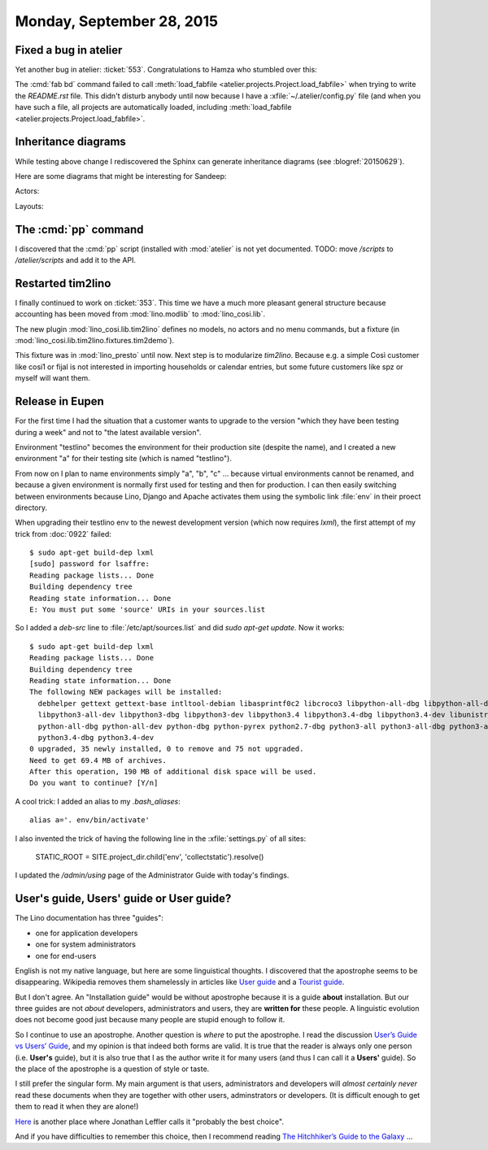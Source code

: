 ==========================
Monday, September 28, 2015
==========================

Fixed a bug in atelier
======================

Yet another bug in atelier: :ticket:`553`.  Congratulations to Hamza
who stumbled over this:

The :cmd:`fab bd` command failed to call :meth:`load_fabfile
<atelier.projects.Project.load_fabfile>` when trying to write the
`README.rst` file. This didn't disturb anybody until now because I
have a :xfile:`~/.atelier/config.py` file (and when you have such a
file, all projects are automatically loaded, including
:meth:`load_fabfile <atelier.projects.Project.load_fabfile>`.

Inheritance diagrams
====================

While testing above change I rediscovered the Sphinx can generate
inheritance diagrams (see :blogref:`20150629`).

Here are some diagrams that might be interesting for Sandeep:

Actors:

.. inheritance-diagram::
   lino.core.dbtables.Table
   lino.core.tables.VirtualTable
   lino.core.frames.Frame
   lino.utils.report.Report

Layouts:

.. inheritance-diagram::
   lino.core.layouts.InsertLayout
   lino.core.layouts.DetailLayout

The :cmd:`pp` command
=====================

I discovered that the :cmd:`pp` script (installed with :mod:`atelier`
is not yet documented.  TODO: move `/scripts` to `/atelier/scripts`
and add it to the API.


Restarted tim2lino
==================

I finally continued to work on :ticket:`353`. This time we have a much
more pleasant general structure because accounting has been moved from
:mod:`lino.modlib` to :mod:`lino_cosi.lib`.

The new plugin :mod:`lino_cosi.lib.tim2lino` defines no models, no
actors and no menu commands, but a fixture (in
:mod:`lino_cosi.lib.tim2lino.fixtures.tim2demo`).

This fixture was in :mod:`lino_presto` until now. Next step is to
modularize `tim2lino`. Because e.g. a simple Così customer like cosi1 or
fijal is not interested in importing households or calendar entries,
but some future customers like spz or myself will want them.



Release in Eupen
================

For the first time I had the situation that a customer wants to
upgrade to the version "which they have been testing during a week"
and not to "the latest available version".

Environment "testlino" becomes the environment for their production
site (despite the name), and I created a new environment "a" for their
testing site (which is named "testlino").

From now on I plan to name environments simply "a", "b", "c" ...
because virtual environments cannot be renamed, and because a given
environment is normally first used for testing and then for
production. I can then easily switching between environments because
Lino, Django and Apache activates them using the symbolic link
:file:`env` in their proect directory.

When upgrading their testlino env to the newest development version
(which now requires `lxml`), the first attempt of my trick from
:doc:`0922` failed::

    $ sudo apt-get build-dep lxml
    [sudo] password for lsaffre:
    Reading package lists... Done
    Building dependency tree
    Reading state information... Done
    E: You must put some 'source' URIs in your sources.list

So I added a `deb-src` line to :file:`/etc/apt/sources.list` and did
`sudo apt-get update`.  Now it works::

    $ sudo apt-get build-dep lxml
    Reading package lists... Done
    Building dependency tree
    Reading state information... Done
    The following NEW packages will be installed:
      debhelper gettext gettext-base intltool-debian libasprintf0c2 libcroco3 libpython-all-dbg libpython-all-dev libpython-dbg libpython2.7-dbg libpython3-all-dbg
      libpython3-all-dev libpython3-dbg libpython3-dev libpython3.4 libpython3.4-dbg libpython3.4-dev libunistring0 libxml2-dev libxslt1-dev po-debconf python-all
      python-all-dbg python-all-dev python-dbg python-pyrex python2.7-dbg python3-all python3-all-dbg python3-all-dev python3-dbg python3-dev python3-setuptools
      python3.4-dbg python3.4-dev
    0 upgraded, 35 newly installed, 0 to remove and 75 not upgraded.
    Need to get 69.4 MB of archives.
    After this operation, 190 MB of additional disk space will be used.
    Do you want to continue? [Y/n]


A cool trick: I added an alias to my `.bash_aliases`::

  alias a='. env/bin/activate'

I also invented the trick of having the following line in the
:xfile:`settings.py` of all sites:

  STATIC_ROOT = SITE.project_dir.child('env', 'collectstatic').resolve()

I updated the `/admin/using` page of the Administrator Guide with
today's findings.


User's guide, Users' guide or User guide?
=========================================

The Lino documentation has three "guides":

- one for application developers
- one for system administrators
- one for end-users

English is not my native language, but here are some linguistical
thoughts.  I discovered that the apostrophe seems to be disappearing.
Wikipedia removes them shamelessly in articles like `User guide
<https://en.wikipedia.org/wiki/User_guide>`_ and a `Tourist guide
<https://en.wikipedia.org/wiki/Tour_guide>`_.

But I don't agree.  An "Installation guide" would be without
apostrophe because it is a guide **about** installation. But our three
guides are not *about* developers, administrators and users, they are
**written for** these people.  A linguistic evolution does not become
good just because many people are stupid enough to follow it.

So I continue to use an apostrophe. Another question is *where* to put
the apostrophe.  I read the discussion `User’s Guide vs Users’ Guide
<http://english.stackexchange.com/questions/36657/user-s-guide-vs-users-guide>`__,
and my opinion is that indeed both forms are valid.  It is true that
the reader is always only one person (i.e.  **User's** guide), but it
is also true that I as the author write it for many users (and thus I
can call it a **Users'** guide).  So the place of the apostrophe is a
question of style or taste.

I still prefer the singular form.  My main argument is that users,
administrators and developers will *almost certainly never* read these
documents when they are together with other users, adminstrators or
developers. (It is difficult enough to get them to read it when they
are alone!)

`Here
<http://english.stackexchange.com/questions/5804/apostrophe-in-beginners-guide>`__
is another place where Jonathan Leffler calls it "probably the best
choice".

And if you have difficulties to remember this choice, then I recommend
reading `The Hitchhiker’s Guide to the Galaxy
<https://en.wikipedia.org/wiki/The_Hitchhiker's_Guide_to_the_Galaxy>`_
...
